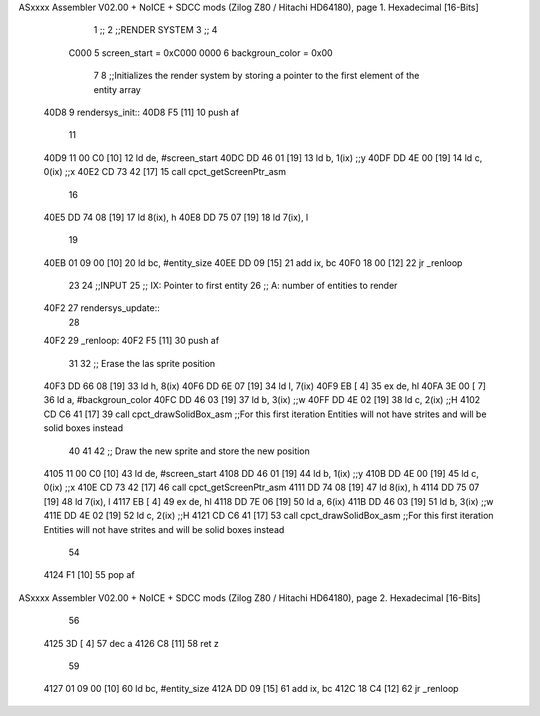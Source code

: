 ASxxxx Assembler V02.00 + NoICE + SDCC mods  (Zilog Z80 / Hitachi HD64180), page 1.
Hexadecimal [16-Bits]



                              1 ;;
                              2 ;;RENDER SYSTEM
                              3 ;;
                              4 
                     C000     5 screen_start = 0xC000
                     0000     6 backgroun_color = 0x00
                              7 
                              8 ;;Initializes the render system by storing a pointer to the first element of the entity array
   40D8                       9 rendersys_init::
   40D8 F5            [11]   10     push af
                             11 
   40D9 11 00 C0      [10]   12     ld de, #screen_start
   40DC DD 46 01      [19]   13     ld  b, 1(ix)    ;;y
   40DF DD 4E 00      [19]   14     ld  c, 0(ix)    ;;x
   40E2 CD 73 42      [17]   15     call cpct_getScreenPtr_asm
                             16 
   40E5 DD 74 08      [19]   17     ld 8(ix), h
   40E8 DD 75 07      [19]   18     ld 7(ix), l
                             19 
   40EB 01 09 00      [10]   20     ld bc, #entity_size
   40EE DD 09         [15]   21     add ix, bc
   40F0 18 00         [12]   22     jr _renloop
                             23 
                             24 ;;INPUT
                             25 ;;  IX: Pointer to first entity
                             26 ;;   A: number of entities to render
   40F2                      27 rendersys_update::
                             28 
   40F2                      29 _renloop:
   40F2 F5            [11]   30     push af
                             31 
                             32     ;; Erase the las sprite position
   40F3 DD 66 08      [19]   33     ld h, 8(ix)
   40F6 DD 6E 07      [19]   34     ld l, 7(ix)
   40F9 EB            [ 4]   35     ex de, hl
   40FA 3E 00         [ 7]   36     ld  a, #backgroun_color
   40FC DD 46 03      [19]   37     ld  b, 3(ix)    ;;w
   40FF DD 4E 02      [19]   38     ld  c, 2(ix)    ;;H
   4102 CD C6 41      [17]   39     call cpct_drawSolidBox_asm ;;For this first iteration Entities will not have strites and will be solid boxes instead
                             40 
                             41 
                             42     ;; Draw the new sprite and store the new position
   4105 11 00 C0      [10]   43     ld de, #screen_start
   4108 DD 46 01      [19]   44     ld  b, 1(ix)    ;;y
   410B DD 4E 00      [19]   45     ld  c, 0(ix)    ;;x
   410E CD 73 42      [17]   46     call cpct_getScreenPtr_asm
   4111 DD 74 08      [19]   47     ld 8(ix), h
   4114 DD 75 07      [19]   48     ld 7(ix), l
   4117 EB            [ 4]   49     ex de, hl
   4118 DD 7E 06      [19]   50     ld  a, 6(ix)
   411B DD 46 03      [19]   51     ld  b, 3(ix)    ;;w
   411E DD 4E 02      [19]   52     ld  c, 2(ix)    ;;H
   4121 CD C6 41      [17]   53     call cpct_drawSolidBox_asm ;;For this first iteration Entities will not have strites and will be solid boxes instead
                             54 
   4124 F1            [10]   55     pop af
ASxxxx Assembler V02.00 + NoICE + SDCC mods  (Zilog Z80 / Hitachi HD64180), page 2.
Hexadecimal [16-Bits]



                             56 
   4125 3D            [ 4]   57     dec a
   4126 C8            [11]   58     ret z
                             59 
   4127 01 09 00      [10]   60     ld bc, #entity_size
   412A DD 09         [15]   61     add ix, bc
   412C 18 C4         [12]   62     jr _renloop

